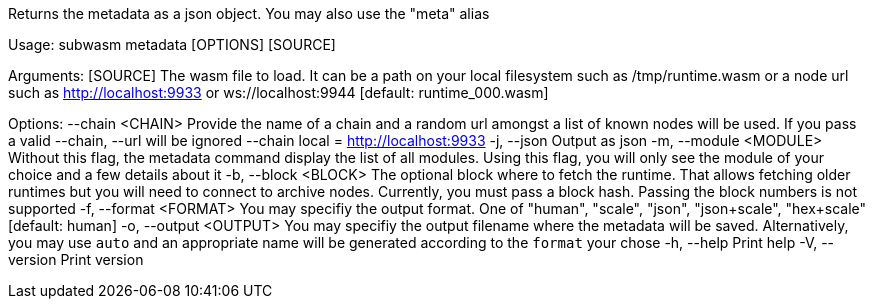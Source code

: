 Returns the metadata as a json object. You may also use the "meta" alias

Usage: subwasm metadata [OPTIONS] [SOURCE]

Arguments:
  [SOURCE]  The wasm file to load. It can be a path on your local filesystem such as /tmp/runtime.wasm or a node url such as http://localhost:9933 or ws://localhost:9944 [default: runtime_000.wasm]

Options:
      --chain <CHAIN>    Provide the name of a chain and a random url amongst a list of known nodes will be used. If you pass a valid --chain, --url will be ignored --chain local = http://localhost:9933
  -j, --json             Output as json
  -m, --module <MODULE>  Without this flag, the metadata command display the list of all modules. Using this flag, you will only see the module of your choice and a few details about it
  -b, --block <BLOCK>    The optional block where to fetch the runtime. That allows fetching older runtimes but you will need to connect to archive nodes. Currently, you must pass a block hash. Passing the block numbers is not supported
  -f, --format <FORMAT>  You may specifiy the output format. One of "human", "scale", "json", "json+scale", "hex+scale" [default: human]
  -o, --output <OUTPUT>  You may specifiy the output filename where the metadata will be saved. Alternatively, you may use `auto` and an appropriate name will be generated according to the `format` your chose
  -h, --help             Print help
  -V, --version          Print version
